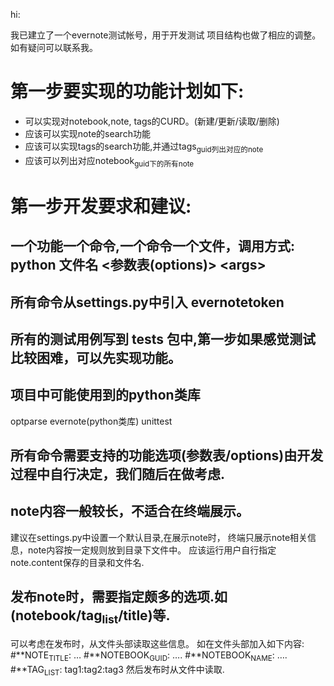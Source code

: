 #+Author: hackrole
#+Email: daipeng123456@gmail.com
#+Date: 2013-11-14

hi:

我已建立了一个evernote测试帐号，用于开发测试
项目结构也做了相应的调整。如有疑问可以联系我。



* 第一步要实现的功能计划如下:
  + 可以实现对notebook,note, tags的CURD。(新建/更新/读取/删除)
  + 应该可以实现note的search功能
  + 应该可以实现tags的search功能,并通过tags_guid列出对应的note
  + 应该可以列出对应notebook_guid下的所有note


* 第一步开发要求和建议:
** 一个功能一个命令,一个命令一个文件，调用方式: python 文件名 <参数表(options)> <args> 
** 所有命令从settings.py中引入 evernotetoken
** 所有的测试用例写到 tests 包中,第一步如果感觉测试比较困难，可以先实现功能。
** 项目中可能使用到的python类库
   optparse
   evernote(python类库)
   unittest
** 所有命令需要支持的功能选项(参数表/options)由开发过程中自行决定，我们随后在做考虑.
** note内容一般较长，不适合在终端展示。
   建议在settings.py中设置一个默认目录,在展示note时，
   终端只展示note相关信息，note内容按一定规则放到目录下文件中。
   应该运行用户自行指定note.content保存的目录和文件名.
** 发布note时，需要指定颇多的选项.如(notebook/tag_list/title)等.
  可以考虑在发布时，从文件头部读取这些信息。
  如在文件头部加入如下内容:
    #**NOTE_TITLE: ...
    #**NOTEBOOK_GUID: ....
    #**NOTEBOOK_NAME: ....
    #**TAG_LIST: tag1:tag2:tag3
  然后发布时从文件中读取.

  
